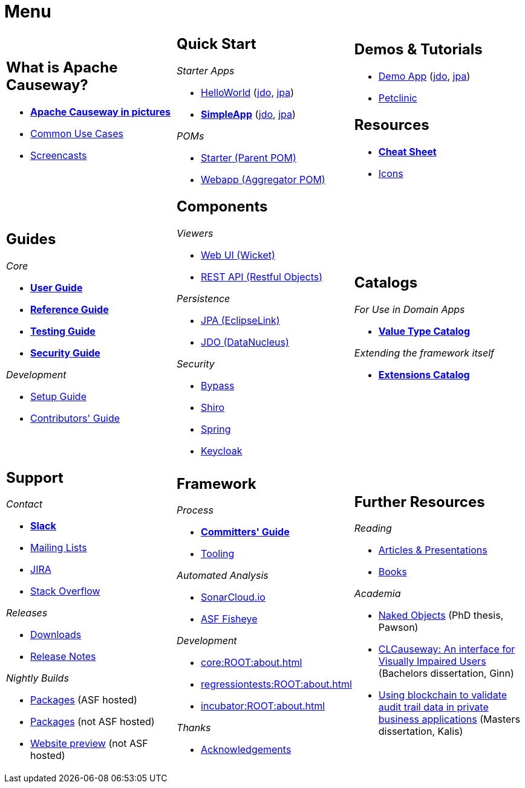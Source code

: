 = Menu
:page-role: -narrow -title

:Notice: Licensed to the Apache Software Foundation (ASF) under one or more contributor license agreements. See the NOTICE file distributed with this work for additional information regarding copyright ownership. The ASF licenses this file to you under the Apache License, Version 2.0 (the "License"); you may not use this file except in compliance with the License. You may obtain a copy of the License at. http://www.apache.org/licenses/LICENSE-2.0 . Unless required by applicable law or agreed to in writing, software distributed under the License is distributed on an "AS IS" BASIS, WITHOUT WARRANTIES OR  CONDITIONS OF ANY KIND, either express or implied. See the License for the specific language governing permissions and limitations under the License.


[.nogrid]
[cols="1a,1a,1a",frame="none", grid="none", stripes="none"]
|===

|
[discrete]
== What is Apache Causeway?

* *xref:what-is-apache-causeway/causeway-in-pictures.adoc[Apache Causeway in pictures]*
* xref:what-is-apache-causeway/common-use-cases.adoc[Common Use Cases]

* xref:what-is-apache-causeway/screencasts.adoc[Screencasts]

|
[discrete]
== Quick Start

_Starter Apps_

* xref:docs:starters:helloworld.adoc[HelloWorld]
(link:https://helloworld.jdo.causeway.incode.work[jdo],
link:https://helloworld.jpa.causeway.incode.work[jpa])
* *xref:docs:starters:simpleapp.adoc[SimpleApp]*
(link:https://simpleapp.jdo.causeway.incode.work[jdo],
link:https://simpleapp.jpa.causeway.incode.work[jpa])

_POMs_

* xref:docs:parent-pom:about.adoc[Starter (Parent POM)]
* xref:docs:mavendeps:about.adoc[Webapp (Aggregator POM)]

|
[discrete]
== Demos & Tutorials

* xref:docs:demo:about.adoc[Demo App]
(link:https://demo-wicket.jdo.causeway.incode.work[jdo], link:https://demo-wicket.jpa.causeway.incode.work[jpa])
* xref:tutorials:petclinic:about.adoc[Petclinic]

[discrete]
== Resources

* *xref:docs:resources:cheatsheet.adoc[Cheat Sheet]*
* xref:docs:resources:icons.adoc[Icons]

|
[discrete]
== Guides

_Core_

* *xref:userguide:ROOT:about.adoc[User Guide]*
* *xref:refguide:ROOT:about.adoc[Reference Guide]*
* *xref:testing:ROOT:about.adoc[Testing Guide]*
* *xref:security:ROOT:about.adoc[Security Guide]*

_Development_

* xref:setupguide:ROOT:about.adoc[Setup Guide]
* xref:conguide:ROOT:about.adoc[Contributors' Guide]

|
[discrete]
== Components

_Viewers_

* xref:vw:ROOT:about.adoc[Web UI (Wicket)]
* xref:vro:ROOT:about.adoc[REST API (Restful Objects)]

_Persistence_

* xref:pjpa:ROOT:about.adoc[JPA (EclipseLink)]
* xref:pjdo:ROOT:about.adoc[JDO (DataNucleus)]

_Security_

* xref:security:bypass:about.adoc[Bypass]
* xref:security:shiro:about.adoc[Shiro]
* xref:security:spring:about.adoc[Spring]
* xref:security:keycloak:about.adoc[Keycloak]


|
[discrete]
== Catalogs

_For Use in Domain Apps_

* *xref:valuetypes:ROOT:about.adoc[Value Type Catalog]*

_Extending the framework itself_

* *xref:extensions:ROOT:about.adoc[Extensions Catalog]*


|
[discrete]
== Support

_Contact_

* *xref:docs:support:slack-channel.adoc[Slack]*
* xref:docs:support:mailing-list.adoc[Mailing Lists]
* link:https://issues.apache.org/jira/secure/RapidBoard.jspa?rapidView=87[JIRA]
* link:https://stackoverflow.com/questions/tagged/causeway[Stack Overflow]

_Releases_

* xref:docs:ROOT:downloads/how-to.adoc[Downloads]
* xref:relnotes:ROOT:about.adoc[Release Notes]

_Nightly Builds_

* link:https://github.com/apache/causeway[Packages] (ASF hosted)
* link:https://github.com/apache-causeway-committers/causeway-nightly[Packages] (not ASF hosted)
* link:https://apache-causeway-committers.github.io/causeway-nightly[Website preview] (not ASF hosted)


|
[discrete]
== Framework

_Process_

* *xref:comguide:ROOT:about.adoc[Committers' Guide]*
* xref:tooling:ROOT:about.adoc[Tooling]

_Automated Analysis_

* link:https://sonarcloud.io/dashboard?id=apache_causeway[SonarCloud.io]
* link:https://fisheye.apache.org/browse/~br=master/causeway-git/[ASF Fisheye]

_Development_

* xref:core:ROOT:about.adoc[]
* xref:regressiontests:ROOT:about.adoc[]
* xref:incubator:ROOT:about.adoc[]


_Thanks_

* xref:more-thanks/more-thanks.adoc[Acknowledgements]


|
[discrete]
== Further Resources

_Reading_

* xref:going-deeper/articles-and-presentations.adoc[Articles & Presentations]
* xref:going-deeper/books.adoc[Books]


_Academia_

* link:{attachmentsdir}/Pawson-Naked-Objects-thesis.pdf[Naked Objects] (PhD thesis, Pawson)
* link:https://esc.fnwi.uva.nl/thesis/centraal/files/f270412620.pdf[CLCauseway: An interface for Visually Impaired Users] (Bachelors dissertation, Ginn)
* link:https://esc.fnwi.uva.nl/thesis/centraal/files/f1051832702.pdf[Using blockchain to validate audit trail data in private business applications] (Masters dissertation, Kalis)





//|
//[discrete]
//== Real-world Apps
//
//* https://github.com/estatio/estatio[Estatio]
//* https://github.com/incodehq/contactapp[ContactApp]
//* https://github.com/incodehq/ecpcrm[ECP CRM]

//_Example Apps_

//* https://github.com/apache/causeway-app-todoapp[TodoApp]
//* https://github.com/causewayaddons/causeway-app-kitchensink[Kitchensink]
//* https://github.com/causewayaddons/causeway-app-quickstart[Quickstart]

//_Experiments_
//
//* https://github.com/causewayaddons/causeway-app-neoapp[Neo4J Example]
//* https://github.com/causewayaddons/causeway-app-simpledsl[Causeway DSL Example]


//|
//[discrete]
//== 3rd party
//
//_Restful Objects viewers_
//
//* link:https://github.com/sebastianslutzky/AngularViewerCLI[AngularViewer]
//* link:https://github.com/sebastianslutzky/rob[ROB]
//
//|
//[discrete]




|===

